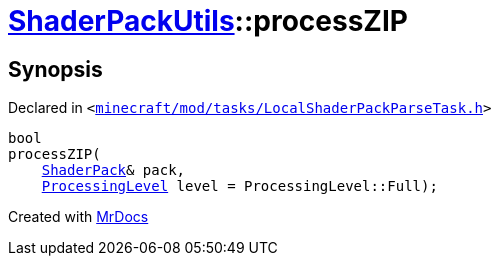 [#ShaderPackUtils-processZIP]
= xref:ShaderPackUtils.adoc[ShaderPackUtils]::processZIP
:relfileprefix: ../
:mrdocs:


== Synopsis

Declared in `&lt;https://github.com/PrismLauncher/PrismLauncher/blob/develop/launcher/minecraft/mod/tasks/LocalShaderPackParseTask.h#L37[minecraft&sol;mod&sol;tasks&sol;LocalShaderPackParseTask&period;h]&gt;`

[source,cpp,subs="verbatim,replacements,macros,-callouts"]
----
bool
processZIP(
    xref:ShaderPack.adoc[ShaderPack]& pack,
    xref:ShaderPackUtils/ProcessingLevel.adoc[ProcessingLevel] level = ProcessingLevel&colon;&colon;Full);
----



[.small]#Created with https://www.mrdocs.com[MrDocs]#
